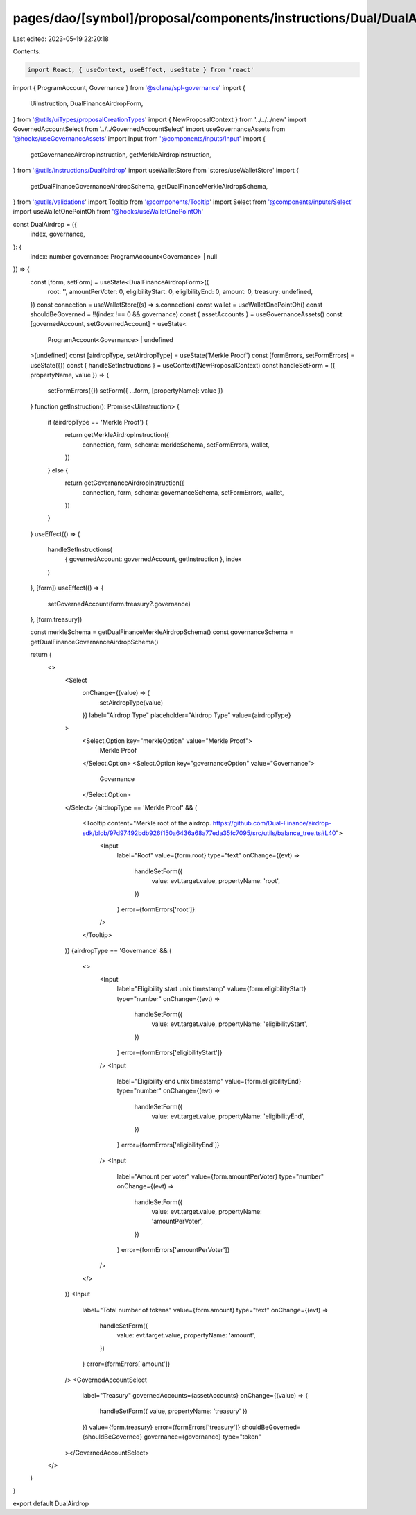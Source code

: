 pages/dao/[symbol]/proposal/components/instructions/Dual/DualAirdrop.tsx
========================================================================

Last edited: 2023-05-19 22:20:18

Contents:

.. code-block:: tsx

    import React, { useContext, useEffect, useState } from 'react'
import { ProgramAccount, Governance } from '@solana/spl-governance'
import {
  UiInstruction,
  DualFinanceAirdropForm,
} from '@utils/uiTypes/proposalCreationTypes'
import { NewProposalContext } from '../../../new'
import GovernedAccountSelect from '../../GovernedAccountSelect'
import useGovernanceAssets from '@hooks/useGovernanceAssets'
import Input from '@components/inputs/Input'
import {
  getGovernanceAirdropInstruction,
  getMerkleAirdropInstruction,
} from '@utils/instructions/Dual/airdrop'
import useWalletStore from 'stores/useWalletStore'
import {
  getDualFinanceGovernanceAirdropSchema,
  getDualFinanceMerkleAirdropSchema,
} from '@utils/validations'
import Tooltip from '@components/Tooltip'
import Select from '@components/inputs/Select'
import useWalletOnePointOh from '@hooks/useWalletOnePointOh'

const DualAirdrop = ({
  index,
  governance,
}: {
  index: number
  governance: ProgramAccount<Governance> | null
}) => {
  const [form, setForm] = useState<DualFinanceAirdropForm>({
    root: '',
    amountPerVoter: 0,
    eligibilityStart: 0,
    eligibilityEnd: 0,
    amount: 0,
    treasury: undefined,
  })
  const connection = useWalletStore((s) => s.connection)
  const wallet = useWalletOnePointOh()
  const shouldBeGoverned = !!(index !== 0 && governance)
  const { assetAccounts } = useGovernanceAssets()
  const [governedAccount, setGovernedAccount] = useState<
    ProgramAccount<Governance> | undefined
  >(undefined)
  const [airdropType, setAirdropType] = useState('Merkle Proof')
  const [formErrors, setFormErrors] = useState({})
  const { handleSetInstructions } = useContext(NewProposalContext)
  const handleSetForm = ({ propertyName, value }) => {
    setFormErrors({})
    setForm({ ...form, [propertyName]: value })
  }
  function getInstruction(): Promise<UiInstruction> {
    if (airdropType == 'Merkle Proof') {
      return getMerkleAirdropInstruction({
        connection,
        form,
        schema: merkleSchema,
        setFormErrors,
        wallet,
      })
    } else {
      return getGovernanceAirdropInstruction({
        connection,
        form,
        schema: governanceSchema,
        setFormErrors,
        wallet,
      })
    }
  }
  useEffect(() => {
    handleSetInstructions(
      { governedAccount: governedAccount, getInstruction },
      index
    )
  }, [form])
  useEffect(() => {
    setGovernedAccount(form.treasury?.governance)
  }, [form.treasury])

  const merkleSchema = getDualFinanceMerkleAirdropSchema()
  const governanceSchema = getDualFinanceGovernanceAirdropSchema()

  return (
    <>
      <Select
        onChange={(value) => {
          setAirdropType(value)
        }}
        label="Airdrop Type"
        placeholder="Airdrop Type"
        value={airdropType}
      >
        <Select.Option key="merkleOption" value="Merkle Proof">
          Merkle Proof
        </Select.Option>
        <Select.Option key="governanceOption" value="Governance">
          Governance
        </Select.Option>
      </Select>
      {airdropType == 'Merkle Proof' && (
        <Tooltip content="Merkle root of the airdrop. https://github.com/Dual-Finance/airdrop-sdk/blob/97d97492bdb926f150a6436a68a77eda35fc7095/src/utils/balance_tree.ts#L40">
          <Input
            label="Root"
            value={form.root}
            type="text"
            onChange={(evt) =>
              handleSetForm({
                value: evt.target.value,
                propertyName: 'root',
              })
            }
            error={formErrors['root']}
          />
        </Tooltip>
      )}
      {airdropType == 'Governance' && (
        <>
          <Input
            label="Eligibility start unix timestamp"
            value={form.eligibilityStart}
            type="number"
            onChange={(evt) =>
              handleSetForm({
                value: evt.target.value,
                propertyName: 'eligibilityStart',
              })
            }
            error={formErrors['eligibilityStart']}
          />
          <Input
            label="Eligibility end unix timestamp"
            value={form.eligibilityEnd}
            type="number"
            onChange={(evt) =>
              handleSetForm({
                value: evt.target.value,
                propertyName: 'eligibilityEnd',
              })
            }
            error={formErrors['eligibilityEnd']}
          />
          <Input
            label="Amount per voter"
            value={form.amountPerVoter}
            type="number"
            onChange={(evt) =>
              handleSetForm({
                value: evt.target.value,
                propertyName: 'amountPerVoter',
              })
            }
            error={formErrors['amountPerVoter']}
          />
        </>
      )}
      <Input
        label="Total number of tokens"
        value={form.amount}
        type="text"
        onChange={(evt) =>
          handleSetForm({
            value: evt.target.value,
            propertyName: 'amount',
          })
        }
        error={formErrors['amount']}
      />
      <GovernedAccountSelect
        label="Treasury"
        governedAccounts={assetAccounts}
        onChange={(value) => {
          handleSetForm({ value, propertyName: 'treasury' })
        }}
        value={form.treasury}
        error={formErrors['treasury']}
        shouldBeGoverned={shouldBeGoverned}
        governance={governance}
        type="token"
      ></GovernedAccountSelect>
    </>
  )
}

export default DualAirdrop


